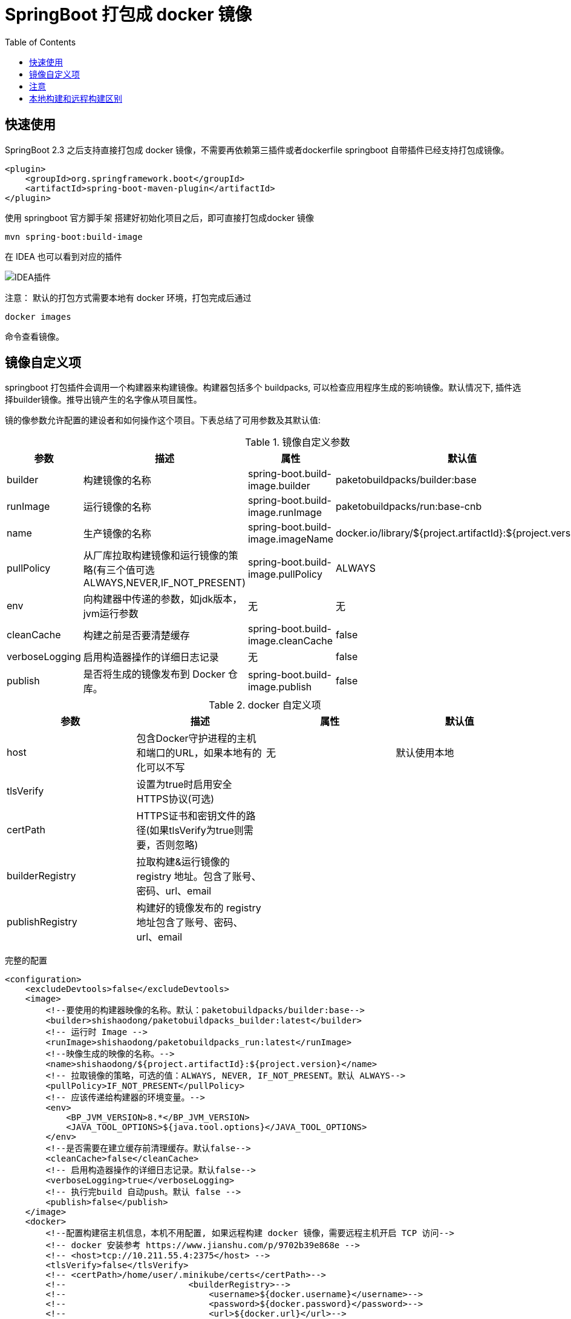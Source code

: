 = SpringBoot 打包成 docker 镜像
:icons: fonts
:toc: right
:pdf-themesdir: themes

== 快速使用

SpringBoot 2.3 之后支持直接打包成 docker 镜像，不需要再依赖第三插件或者dockerfile springboot 自带插件已经支持打包成镜像。

[source,xml]
----
<plugin>
    <groupId>org.springframework.boot</groupId>
    <artifactId>spring-boot-maven-plugin</artifactId>
</plugin>
----

使用 springboot 官方脚手架 搭建好初始化项目之后，即可直接打包成docker 镜像

[source,shell]
----
mvn spring-boot:build-image
----

在 IDEA 也可以看到对应的插件

image:image/WX20210205-143920.png[IDEA插件]

注意： 默认的打包方式需要本地有 docker 环境，打包完成后通过

[source,shell]
----
docker images
----

命令查看镜像。

== 镜像自定义项

springboot 打包插件会调用一个构建器来构建镜像。构建器包括多个 buildpacks, 可以检查应用程序生成的影响镜像。默认情况下, 插件选择builder镜像。推导出镜产生的名字像从项目属性。

镜的像参数允许配置的建设者和如何操作这个项目。下表总结了可用参数及其默认值:

.镜像自定义参数
|===
|参数|描述|属性|默认值

|builder
|构建镜像的名称
|spring-boot.build-image.builder
|paketobuildpacks/builder:base

|runImage
|运行镜像的名称
|spring-boot.build-image.runImage
|paketobuildpacks/run:base-cnb

|name
|生产镜像的名称
|spring-boot.build-image.imageName
|docker.io/library/${project.artifactId}:${project.version}

|pullPolicy
|从厂库拉取构建镜像和运行镜像的策略(有三个值可选ALWAYS,NEVER,IF_NOT_PRESENT)
|spring-boot.build-image.pullPolicy
|ALWAYS

|env
|向构建器中传递的参数，如jdk版本，jvm运行参数
|无
|无

|cleanCache
|构建之前是否要清楚缓存
|spring-boot.build-image.cleanCache
|false

|verboseLogging
|启用构造器操作的详细日志记录
|无
|false

|publish
|是否将生成的镜像发布到 Docker 仓库。
|spring-boot.build-image.publish
|false

|===

.docker 自定义项
|===
|参数|描述|属性|默认值

|host
|包含Docker守护进程的主机和端口的URL，如果本地有的化可以不写
|无
|默认使用本地

|tlsVerify
|设置为true时启用安全HTTPS协议(可选)
|
|

|certPath
|HTTPS证书和密钥文件的路径(如果tlsVerify为true则需要，否则忽略)
|
|

|builderRegistry
|拉取构建&运行镜像的 registry 地址。包含了账号、密码、url、email
|
|

|publishRegistry
|构建好的镜像发布的 registry 地址包含了账号、密码、url、email
|
|

|===

完整的配置

[source,xml]
----
<configuration>
    <excludeDevtools>false</excludeDevtools>
    <image>
        <!--要使用的构建器映像的名称。默认：paketobuildpacks/builder:base-->
        <builder>shishaodong/paketobuildpacks_builder:latest</builder>
        <!-- 运行时 Image -->
        <runImage>shishaodong/paketobuildpacks_run:latest</runImage>
        <!--映像生成的映像的名称。-->
        <name>shishaodong/${project.artifactId}:${project.version}</name>
        <!-- 拉取镜像的策略，可选的值：ALWAYS, NEVER, IF_NOT_PRESENT。默认 ALWAYS-->
        <pullPolicy>IF_NOT_PRESENT</pullPolicy>
        <!-- 应该传递给构建器的环境变量。-->
        <env>
            <BP_JVM_VERSION>8.*</BP_JVM_VERSION>
            <JAVA_TOOL_OPTIONS>${java.tool.options}</JAVA_TOOL_OPTIONS>
        </env>
        <!--是否需要在建立缓存前清理缓存。默认false-->
        <cleanCache>false</cleanCache>
        <!-- 启用构造器操作的详细日志记录。默认false-->
        <verboseLogging>true</verboseLogging>
        <!-- 执行完build 自动push。默认 false -->
        <publish>false</publish>
    </image>
    <docker>
        <!--配置构建宿主机信息，本机不用配置, 如果远程构建 docker 镜像，需要远程主机开启 TCP 访问-->
        <!-- docker 安装参考 https://www.jianshu.com/p/9702b39e868e -->
        <!-- <host>tcp://10.211.55.4:2375</host> -->
        <tlsVerify>false</tlsVerify>
        <!-- <certPath>/home/user/.minikube/certs</certPath>-->
        <!--                        <builderRegistry>-->
        <!--                            <username>${docker.username}</username>-->
        <!--                            <password>${docker.password}</password>-->
        <!--                            <url>${docker.url}</url>-->
        <!--                            <email>${docker.email}</email>-->
        <!--                        </builderRegistry>-->
        <publishRegistry>
            <username>${docker.username}</username>
            <password>${docker.password}</password>
            <url>${docker.url}</url>
            <email>${docker.email}</email>
        </publishRegistry>
    </docker>
</configuration>
----

账号密码需要被隐藏，可以通过命令行传入。首先在 POM properties 加入标签

[source,xml]
----
<properties>
    <java.version>1.8</java.version>
    <java.tool.options>-Xms200m -Xmx200m</java.tool.options>
    <docker.username/>
    <docker.password/>
    <docker.url/>
    <docker.email/>
</properties>
----

打包命令传入账号密码

[source,shell]
----
mvn -DskipTests spring-boot:build-image -Ddocker.username=MyUsername -Ddocker.password=MyPassword -Ddocker.email=spring-boot@qq.com -Ddocker.url=https://hub.docker.com/
----

== 注意

默认的构建镜像是 paketobuildpacks/builder:base ，构建时会拉取 github 上的一些JDK 和 JRE 文件，由于某些原因会经常拉取失败 已经将原始进行进行了修改下载地址改为了国内。

[source,xml]
----
<image>
    <builder>shishaodong/paketobuildpacks_builder:latest</builder>
    <runImage>shishaodong/paketobuildpacks_run:latest</runImage>
</image>
----

== 本地构建和远程构建区别

本地构建

image:image/build-local.jpg[本地构建]

远程构建

image:image/build-remote.jpg[远程构建]

使用远程构建时要注意，远程服务器需要同时能访问 BuilderRegistry 和 PublishRegistry



